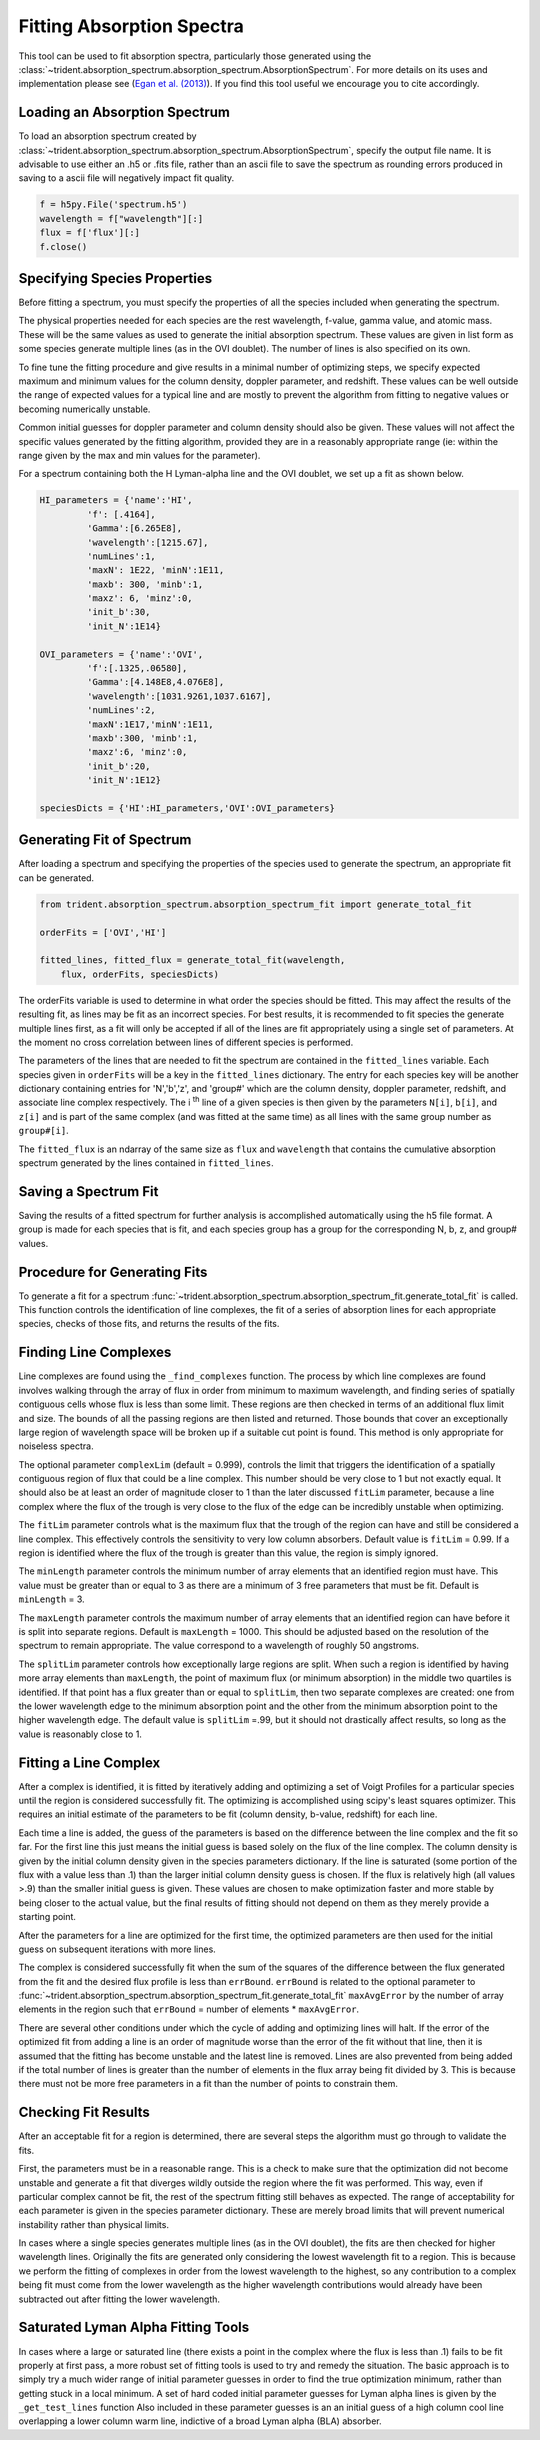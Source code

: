 .. _spectrum_fitter:

Fitting Absorption Spectra
==========================

.. sectionauthor:: Hilary Egan <hilary.egan@colorado.edu>

This tool can be used to fit absorption spectra, particularly those
generated using the
:class:`~trident.absorption_spectrum.absorption_spectrum.AbsorptionSpectrum`.
For more details on its uses and implementation please see (`Egan et al. (2013)
<http://arxiv.org/abs/1307.2244>`_). If you find this tool useful we
encourage you to cite accordingly.

Loading an Absorption Spectrum
------------------------------

To load an absorption spectrum created by
:class:`~trident.absorption_spectrum.absorption_spectrum.AbsorptionSpectrum`,
specify the output file name. It is advisable to use either an .h5
or .fits file, rather than an ascii file to save the spectrum as rounding
errors produced in saving to a ascii file will negatively impact fit quality.

.. code-block:: python

    f = h5py.File('spectrum.h5')
    wavelength = f["wavelength"][:]
    flux = f['flux'][:]
    f.close()

Specifying Species Properties
-----------------------------

Before fitting a spectrum, you must specify the properties of all the
species included when generating the spectrum.

The physical properties needed for each species are the rest wavelength,
f-value, gamma value, and atomic mass. These will be the same values
as used to generate the initial absorption spectrum. These values are
given in list form as some species generate multiple lines (as in the
OVI doublet). The number of lines is also specified on its own.

To fine tune the fitting procedure and give results in a minimal
number of optimizing steps, we specify expected maximum and minimum
values for the column density, doppler parameter, and redshift. These
values can be well outside the range of expected values for a typical line
and are mostly to prevent the algorithm from fitting to negative values
or becoming numerically unstable.

Common initial guesses for doppler parameter and column density should also
be given. These values will not affect the specific values generated by
the fitting algorithm, provided they are in a reasonably appropriate range
(ie: within the range given by the max and min values for the parameter).

For a spectrum containing both the H Lyman-alpha line and the OVI doublet,
we set up a fit as shown below.

.. code-block:: python

   HI_parameters = {'name':'HI',
            'f': [.4164],
            'Gamma':[6.265E8],
            'wavelength':[1215.67],
            'numLines':1,
            'maxN': 1E22, 'minN':1E11,
            'maxb': 300, 'minb':1,
            'maxz': 6, 'minz':0,
            'init_b':30,
            'init_N':1E14}

   OVI_parameters = {'name':'OVI',
            'f':[.1325,.06580],
            'Gamma':[4.148E8,4.076E8],
            'wavelength':[1031.9261,1037.6167],
            'numLines':2,
            'maxN':1E17,'minN':1E11,
            'maxb':300, 'minb':1,
            'maxz':6, 'minz':0,
            'init_b':20,
            'init_N':1E12}

   speciesDicts = {'HI':HI_parameters,'OVI':OVI_parameters}


Generating Fit of Spectrum
--------------------------

After loading a spectrum and specifying the properties of the species
used to generate the spectrum, an appropriate fit can be generated.

.. code-block:: python

   from trident.absorption_spectrum.absorption_spectrum_fit import generate_total_fit

   orderFits = ['OVI','HI']

   fitted_lines, fitted_flux = generate_total_fit(wavelength,
       flux, orderFits, speciesDicts)

The orderFits variable is used to determine in what order the species
should be fitted. This may affect the results of the resulting fit,
as lines may be fit as an incorrect species. For best results, it is
recommended to fit species the generate multiple lines first, as a fit
will only be accepted if all of the lines are fit appropriately using
a single set of parameters. At the moment no cross correlation between
lines of different species is performed.

The parameters of the lines that are needed to fit the spectrum are contained
in the ``fitted_lines`` variable. Each species given in ``orderFits`` will
be a key in the ``fitted_lines`` dictionary. The entry for each species
key will be another dictionary containing entries for 'N','b','z', and
'group#' which are the column density, doppler parameter, redshift,
and associate line complex respectively. The i :superscript:`th` line
of a given species is then given by the parameters ``N[i]``, ``b[i]``,
and ``z[i]`` and is part of the same complex (and was fitted at the same time)
as all lines with the same group number as ``group#[i]``.

The ``fitted_flux`` is an ndarray of the same size as ``flux`` and
``wavelength`` that contains the cumulative absorption spectrum generated
by the lines contained in ``fitted_lines``.

Saving a Spectrum Fit
---------------------

Saving the results of a fitted spectrum for further analysis is
accomplished automatically using the h5 file format. A group
is made for each species that is fit, and each species group has
a group for the corresponding N, b, z, and group# values.

.. _fitting_procedure:

Procedure for Generating Fits
-----------------------------

.. sectionauthor:: Hilary Egan <hilary.egan@colorado.edu>

To generate a fit for a spectrum
:func:`~trident.absorption_spectrum.absorption_spectrum_fit.generate_total_fit`
is called.
This function controls the identification of line complexes, the fit
of a series of absorption lines for each appropriate species, checks of
those fits, and returns the results of the fits.

Finding Line Complexes
----------------------

Line complexes are found using the ``_find_complexes``
function. The process by which line complexes are found involves walking
through the array of flux in order from minimum to maximum wavelength, and
finding series of spatially contiguous cells whose flux is less than some
limit.  These regions are then checked in terms of an additional flux limit
and size.  The bounds of all the passing regions are then listed and returned.
Those bounds that cover an exceptionally large region of wavelength space will
be broken up if a suitable cut point is found. This method is only appropriate
for noiseless spectra.

The optional parameter ``complexLim`` (default = 0.999), controls the limit
that triggers the identification of a spatially contiguous region of flux
that could be a line complex. This number should be very close to 1 but not
exactly equal. It should also be at least an order of magnitude closer to 1
than the later discussed ``fitLim`` parameter, because a line complex where
the flux of the trough is very close to the flux of the edge can be incredibly
unstable when optimizing.

The ``fitLim`` parameter controls what is the maximum flux that the trough
of the region can have and still be considered a line complex. This
effectively controls the sensitivity to very low column absorbers. Default
value is ``fitLim`` = 0.99. If a region is identified where the flux of the
trough is greater than this value, the region is simply ignored.

The ``minLength`` parameter controls the minimum number of array elements
that an identified region must have. This value must be greater than or
equal to 3 as there are a minimum of 3 free parameters that must be fit.
Default is ``minLength`` = 3.

The ``maxLength`` parameter controls the maximum number of array elements
that an identified region can have before it is split into separate regions.
Default is ``maxLength`` = 1000. This should be adjusted based on the
resolution of the spectrum to remain appropriate. The value correspond
to a wavelength of roughly 50 angstroms.

The ``splitLim`` parameter controls how exceptionally large regions are split.
When such a region is identified by having more array elements than
``maxLength``, the point of maximum flux (or minimum absorption) in the
middle two quartiles is identified. If that point has a flux greater than
or equal to ``splitLim``, then two separate complexes are created: one from
the lower wavelength edge to the minimum absorption point and the other from
the minimum absorption point to the higher wavelength edge. The default
value is ``splitLim`` =.99, but it should not drastically affect results, so
long as the value is reasonably close to 1.

Fitting a Line Complex
----------------------

After a complex is identified, it is fitted by iteratively adding and
optimizing a set of Voigt Profiles for a particular species until the
region is considered successfully fit. The optimizing is accomplished
using scipy's least squares optimizer. This requires an initial estimate
of the parameters to be fit (column density, b-value, redshift) for each
line.

Each time a line is added, the guess of the parameters is based on
the difference between the line complex and the fit so far. For the first line
this just means the initial guess is based solely on the flux of the line
complex. The column density is given by the initial column density given
in the species parameters dictionary. If the line is saturated (some portion
of the flux with a value less than .1) than the larger initial column density
guess is chosen. If the flux is relatively high (all values >.9) than the
smaller initial guess is given. These values are chosen to make optimization
faster and more stable by being closer to the actual value, but the final
results of fitting should not depend on them as they merely provide a
starting point.

After the parameters for a line are optimized for the first time, the
optimized parameters are then used for the initial guess on subsequent
iterations with more lines.

The complex is considered successfully fit when the sum of the squares of
the difference between the flux generated from the fit and the desired flux
profile is less than ``errBound``. ``errBound`` is related to the optional
parameter to
:func:`~trident.absorption_spectrum.absorption_spectrum_fit.generate_total_fit`
``maxAvgError`` by the number of array elements in the region such that
``errBound`` = number of elements * ``maxAvgError``.

There are several other conditions under which the cycle of adding and
optimizing lines will halt. If the error of the optimized fit from adding
a line is an order of magnitude worse than the error of the fit without
that line, then it is assumed that the fitting has become unstable and
the latest line is removed. Lines are also prevented from being added if
the total number of lines is greater than the number of elements in the flux
array being fit divided by 3. This is because there must not be more free
parameters in a fit than the number of points to constrain them.

Checking Fit Results
--------------------

After an acceptable fit for a region is determined, there are several steps
the algorithm must go through to validate the fits.

First, the parameters must be in a reasonable range. This is a check to make
sure that the optimization did not become unstable and generate a fit that
diverges wildly outside the region where the fit was performed. This way, even
if particular complex cannot be fit, the rest of the spectrum fitting still
behaves as expected. The range of acceptability for each parameter is given
in the species parameter dictionary. These are merely broad limits that will
prevent numerical instability rather than physical limits.

In cases where a single species generates multiple lines (as in the OVI
doublet), the fits are then checked for higher wavelength lines. Originally
the fits are generated only considering the lowest wavelength fit to a region.
This is because we perform the fitting of complexes in order from the lowest
wavelength to the highest, so any contribution to a complex being fit must
come from the lower wavelength as the higher wavelength contributions would
already have been subtracted out after fitting the lower wavelength.

Saturated Lyman Alpha Fitting Tools
-----------------------------------

In cases where a large or saturated line (there exists a point in the complex
where the flux is less than .1) fails to be fit properly at first pass, a
more robust set of fitting tools is used to try and remedy the situation.
The basic approach is to simply try a much wider range of initial parameter
guesses in order to find the true optimization minimum, rather than getting
stuck in a local minimum. A set of hard coded initial parameter guesses
for Lyman alpha lines is given by the ``_get_test_lines`` function
Also included in these parameter guesses is an an initial guess of a high
column cool line overlapping a lower column warm line, indictive of a
broad Lyman alpha (BLA) absorber.
